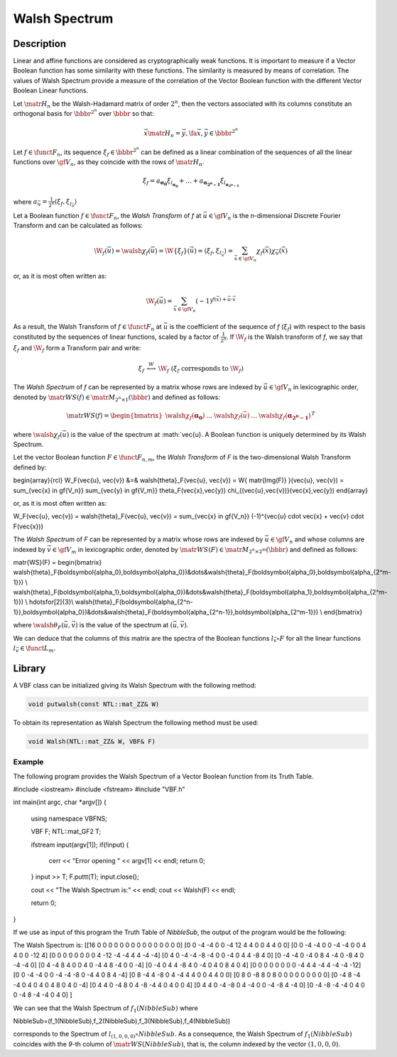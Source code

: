 **************
Walsh Spectrum
**************

Description
===========

Linear and affine functions are considered as cryptographically weak functions. It is important to measure if a Vector Boolean function has some similarity with these functions. The similarity is measured by means of correlation. The values of Walsh Spectrum provide a measure of the correlation of the Vector Boolean function with the different Vector Boolean Linear functions. 

Let :math:`\matr{H_n}` be the Walsh-Hadamard matrix of order :math:`2^n`, then the vectors associated with its columns constitute an orthogonal basis for :math:`\bbbr^{2^n}` over :math:`\bbbr` so that:

.. math::

	\vec{x} \matr{H_n} = \vec{y} , \fa \vec{x}, \vec{y} \in 	\bbbr^{2^n} 

Let :math:`f \in \funct{F}_n`, its sequence :math:`\xi_f \in \bbbr^{2^n}` can be defined as a linear combination of the sequences of all the linear functions over :math:`\gf{V_n}`, as they coincide with the rows of :math:`\matr{H_n}`.

.. math::

	\xi_f = a_{\boldsymbol{\alpha_{0}}} \xi_{l_{\boldsymbol	{\alpha_{0}}}} + \dots + a_{\boldsymbol{\alpha_{2^n-1}}} 	\xi_{l_{\boldsymbol{\alpha_{2^n-1}}}}  

where :math:`a_{\vec{u}} = \frac{1}{2^n} \left\langle \xi_f, \xi_{l_{\vec{u}}} \right\rangle`

Let a Boolean function :math:`f \in \funct{F}_n`, the *Walsh Transform* of *f* at :math:`\vec{u} \in \gf{V_n}` is the *n*-dimensional Discrete Fourier Transform and can be calculated as follows:

.. math::

	\W_f(\vec{u}) = \walsh{\chi}_f(\vec{u}) = \W\{ \xi_f \}	(\vec{u}) = \left\langle \xi_f, \xi_{l_{\vec{u}}} \right	\rangle = \sum_{\vec{x} \in \gf{V_n}} \chi_f(\vec{x}) 	\chi_{\vec{u}}(\vec{x}) 

or, as it is most often written as:

.. math::

	\W_f(\vec{u}) = \sum_{\vec{x} \in \gf{V_n}} (-1)^{f(\vec	{x}) + \vec{u} \cdot \vec{x}} 

As a result, the Walsh Transform of :math:`f \in \funct{F}_n` at :math:`\vec{u}` is the coefficient of the sequence of *f* (:math:`\xi_f`) with respect to the basis constituted by the sequences of linear functions, scaled by a factor of :math:`\frac{1}{2^n}`. If :math:`\W_f` is the Walsh transform of *f*, we say that :math:`\xi_f` and :math:`\W_f` form a Transform pair and write:

.. math::

	\begin{array}{rcl}
    	\xi_f&\stackrel{W}{\longleftrightarrow}&\W_f \ \ ( \xi_f \mbox{ corresponds to } \W_f ) 
	\end{array}

The *Walsh Spectrum* of *f* can be represented by a matrix whose rows are indexed by :math:`\vec{u} \in \gf{V_n}` in lexicographic order, denoted by :math:`\matr{WS}(f) \in \matr{M}_{2^n \times 1}(\bbbr)` and defined as follows:

.. math::

    \matr{WS}(f) = \begin{bmatrix} \walsh{\chi}_f(\boldsymbol	{\alpha_0})&\dots&\walsh{\chi}_f(\vec{u})&\dots&\walsh	{\chi}_f(\boldsymbol{\alpha_{2^n-1}}) \end{bmatrix}^{T} 

where :math:`\walsh{\chi}_f(\vec{u})` is the value of the spectrum at :math:`\vec{u}. A Boolean function is uniquely determined by its Walsh Spectrum.

Let the vector Boolean function :math:`F \in \funct{F}_{n,m}`, the *Walsh Transform* of *F* is the two-dimensional Walsh Transform defined by:

.. math::

\begin{array}{rcl}
\W_F(\vec{u}, \vec{v}) &=& \walsh{\theta}_F(\vec{u}, \vec{v}) = \W\{ \matr{Img(F)} \}(\vec{u}, \vec{v}) = \sum_{\vec{x} \in \gf{V_n}} \sum_{\vec{y} \in \gf{V_m}} \theta_F(\vec{x},\vec{y}) \chi_{(\vec{u},\vec{v})}(\vec{x},\vec{y})
\end{array} 

or, as it is most often written as:

.. math::

\W_F(\vec{u}, \vec{v}) = \walsh{\theta}_F(\vec{u}, \vec{v}) = \sum_{\vec{x} \in \gf{V_n}} (-1)^{\vec{u} \cdot \vec{x} + \vec{v} \cdot F(\vec{x})} 

The *Walsh Spectrum* of *F* can be represented by a matrix whose rows are indexed by :math:`\vec{u} \in \gf{V_n}` and whose columns are indexed by :math:`\vec{v} \in \gf{V_m}` in lexicographic order, denoted by :math:`\matr{WS}(F) \in \matr{M}_{2^n \times 2^m}(\bbbr)` and defined as follows:

.. math::

\matr{WS}(F) = \begin{bmatrix} \walsh{\theta}_F(\boldsymbol{\alpha_0},\boldsymbol{\alpha_0})&\dots&\walsh{\theta}_F(\boldsymbol{\alpha_0},\boldsymbol{\alpha_{2^m-1}}) \\
\walsh{\theta}_F(\boldsymbol{\alpha_1},\boldsymbol{\alpha_0})&\dots&\walsh{\theta}_F(\boldsymbol{\alpha_1},\boldsymbol{\alpha_{2^m-1}}) \\
\hdotsfor[2]{3}\\
\walsh{\theta}_F(\boldsymbol{\alpha_{2^n-1}},\boldsymbol{\alpha_0})&\dots&\walsh{\theta}_F(\boldsymbol{\alpha_{2^n-1}},\boldsymbol{\alpha_{2^m-1}}) \\
\end{bmatrix} 

where :math:`\walsh{\theta}_F(\vec{u},\vec{v})` is the value of the spectrum at :math:`(\vec{u},\vec{v})`.

We can deduce that the columns of this matrix are the spectra of the Boolean functions :math:`l_{\vec{v}} \circ F` for all the linear functions :math:`l_{\vec{v}} \in \funct{L}_m`.

Library
=======

A VBF class can be initialized giving its Walsh Spectrum with the following method:

.. code-block:: c

	void putwalsh(const NTL::mat_ZZ& W)

To obtain its representation as Walsh Spectrum the following method must be used:

.. code-block:: c

	void Walsh(NTL::mat_ZZ& W, VBF& F)

Example
-------

The following program provides the Walsh Spectrum of a Vector Boolean function from its Truth Table.

.. code-block:: c

#include <iostream>
#include <fstream>
#include "VBF.h"

int main(int argc, char *argv[])
{
   using namespace VBFNS;

   VBF          F;
   NTL::mat_GF2 T;

   ifstream input(argv[1]);
   if(!input) {
      cerr << "Error opening " << argv[1] << endl;
      return 0;
   }
   input >> T;
   F.puttt(T);
   input.close();

   cout << "The Walsh Spectrum is:" << endl;
   cout << Walsh(F) << endl;

   return 0;
}

If we use as input of this program the Truth Table of *NibbleSub*, the output of the program would be the following:

.. code-block:: console

The Walsh Spectrum is:
[[16 0 0 0 0 0 0 0 0 0 0 0 0 0 0 0]
[0 0 -4 -4 0 0 -4 12 4 4 0 0 4 4 0 0]
[0 0 -4 -4 0 0 -4 -4 0 0 4 4 0 0 -12 4]
[0 0 0 0 0 0 0 0 4 -12 -4 -4 4 4 -4 -4]
[0 4 0 -4 -4 -8 -4 0 0 -4 0 4 4 -8 4 0]
[0 -4 -4 0 -4 0 8 4 -4 0 -8 4 0 -4 -4 0]
[0 4 -4 8 4 0 0 4 0 -4 4 8 -4 0 0 -4]
[0 -4 0 4 4 -8 4 0 -4 0 4 0 8 4 0 4]
[0 0 0 0 0 0 0 0 -4 4 4 -4 4 -4 -4 -12]
[0 0 -4 -4 0 0 -4 -4 -8 0 -4 4 0 8 4 -4]
[0 8 -4 4 -8 0 4 -4 4 4 0 0 4 4 0 0]
[0 8 0 -8 8 0 8 0 0 0 0 0 0 0 0 0]
[0 -4 8 -4 -4 0 4 0 4 0 4 8 0 4 0 -4]
[0 4 4 0 -4 8 0 4 -8 -4 4 0 4 0 0 4]
[0 4 4 0 -4 -8 0 4 -4 0 0 -4 -8 4 -4 0]
[0 -4 -8 -4 -4 0 4 0 0 -4 8 -4 -4 0 4 0]
]

We can see that the Walsh Spectrum of :math:`f_1(NibbleSub)` where 

.. math::

NibbleSub=(f_1(NibbleSub),f_2(NibbleSub),f_3(NibbleSub),f_4(NibbleSub))

corresponds to the Spectrum of :math:`l_{(1,0,0,0)} \circ NibbleSub`. As a consequence, the Walsh Spectrum of :math:`f_1(NibbleSub)` coincides with the *9*-th column of :math:`\matr{WS}(NibbleSub)`, that is, the column indexed by the vector :math:`(1,0,0,0)`.